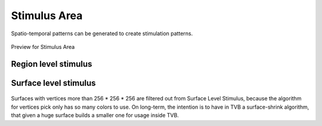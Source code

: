 Stimulus Area
--------------

Spatio-temporal patterns can be generated to create stimulation patterns.


.. figure:: screenshots/stimulus_area.jpg
   :width: 90%
   :align: center

   Preview for Stimulus Area


Region level stimulus
.....................


.. figure:: screenshots/stimulus_region.jpg
   :width: 90%
   :align: center



Surface level stimulus 
......................

.. figure:: screenshots/stimulus_surface.jpg
   :width: 90%
   :align: center

.. image:: screenshots/important.png
   :align: left

Surfaces with vertices more than 256 * 256 * 256 are filtered out from Surface Level Stimulus, because the algorithm for vertices pick only has so many colors to use. 
On long-term, the intention is to have in TVB a surface-shrink algorithm, that given a huge surface builds a smaller one for usage inside TVB. 